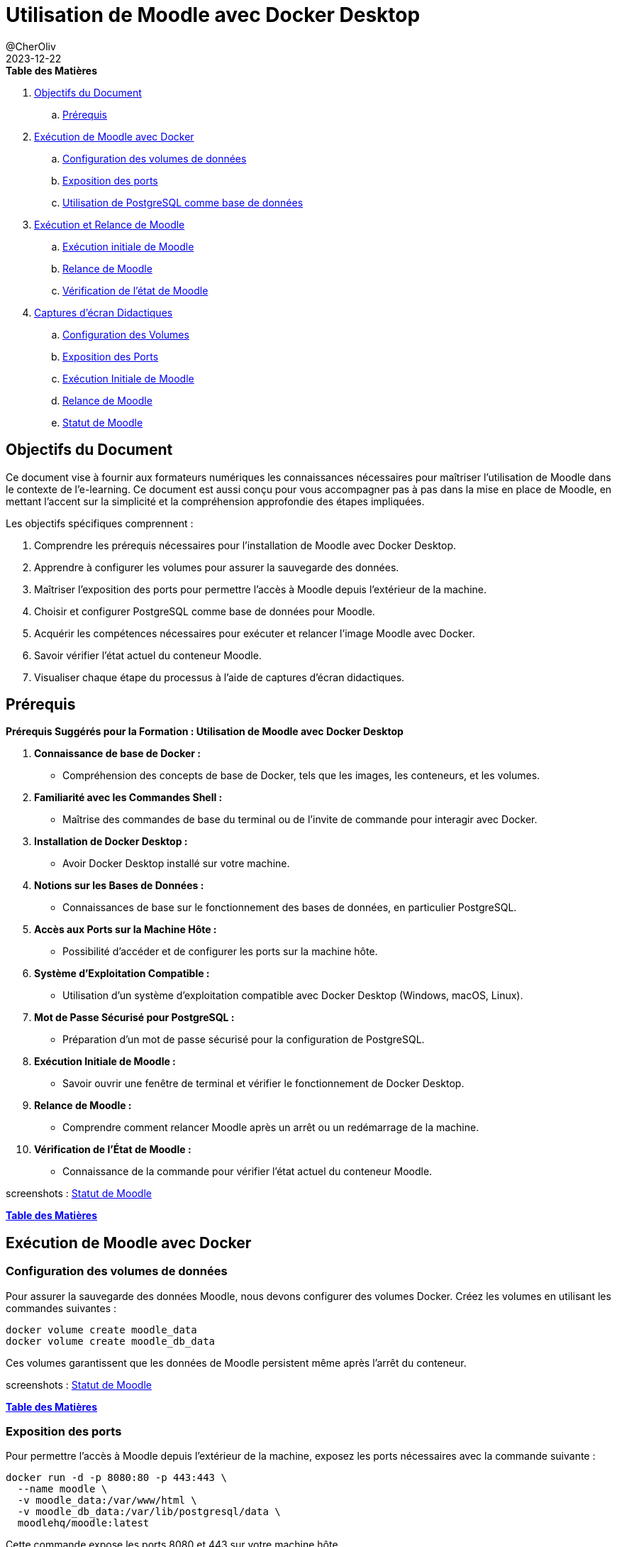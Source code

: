 = Utilisation de Moodle avec Docker Desktop
@CherOliv
2023-12-22
:jbake-title: Moodle Document
:jbake-type: post
:jbake-tags: blog, ticket, moodle, memo
:jbake-status: published
:jbake-date: 2023-12-22
:summary: Simple document sur Moodle

[[toc]]
.[Underline]*Table des Matières*
. <<goals>>
.. <<prerequis>>
. <<exec_docker>>
.. <<config_volumes>>
.. <<expose_port>>
.. <<use_postgres>>
. <<start_reload>>
.. <<first_exec>>
.. <<reload_moodle>>
.. <<check_status>>
. <<screenshots>>
.. <<screenshots_volumes>>
.. <<screenshots_expose_port>>
.. <<screenshots_first_exec>>
.. <<screenshot_reload>>
.. <<screenshot_status>>

[[goals]]
== Objectifs du Document

Ce document vise à fournir aux formateurs numériques les connaissances nécessaires pour maîtriser l'utilisation de Moodle dans le contexte de l'e-learning.
Ce document est aussi conçu pour vous accompagner pas à pas dans la mise en place de Moodle, en mettant l'accent sur la simplicité et la compréhension approfondie des étapes impliquées.

.Les objectifs spécifiques comprennent :
. Comprendre les prérequis nécessaires pour l'installation de Moodle avec Docker Desktop.
. Apprendre à configurer les volumes pour assurer la sauvegarde des données.
. Maîtriser l'exposition des ports pour permettre l'accès à Moodle depuis l'extérieur de la machine.
. Choisir et configurer PostgreSQL comme base de données pour Moodle.
. Acquérir les compétences nécessaires pour exécuter et relancer l'image Moodle avec Docker.
. Savoir vérifier l'état actuel du conteneur Moodle.
. Visualiser chaque étape du processus à l'aide de captures d'écran didactiques.

[[prerequis]]
== Prérequis

.*Prérequis Suggérés pour la Formation : Utilisation de Moodle avec Docker Desktop*
. *Connaissance de base de Docker :*
- Compréhension des concepts de base de Docker, tels que les images, les conteneurs, et les volumes.

. *Familiarité avec les Commandes Shell :*
- Maîtrise des commandes de base du terminal ou de l'invite de commande pour interagir avec Docker.

. *Installation de Docker Desktop :*
- Avoir Docker Desktop installé sur votre machine.

. *Notions sur les Bases de Données :*
- Connaissances de base sur le fonctionnement des bases de données, en particulier PostgreSQL.

. *Accès aux Ports sur la Machine Hôte :*
- Possibilité d'accéder et de configurer les ports sur la machine hôte.

. *Système d'Exploitation Compatible :*
- Utilisation d'un système d'exploitation compatible avec Docker Desktop (Windows, macOS, Linux).

. *Mot de Passe Sécurisé pour PostgreSQL :*
- Préparation d'un mot de passe sécurisé pour la configuration de PostgreSQL.

. *Exécution Initiale de Moodle :*
- Savoir ouvrir une fenêtre de terminal et vérifier le fonctionnement de Docker Desktop.

. *Relance de Moodle :*
- Comprendre comment relancer Moodle après un arrêt ou un redémarrage de la machine.

. *Vérification de l'État de Moodle :*
- Connaissance de la commande pour vérifier l'état actuel du conteneur Moodle.


screenshots : <<screenshot_status>>

<<toc>>

[[exec_docker]]
== Exécution de Moodle avec Docker

[[config_volumes]]
=== Configuration des volumes de données

Pour assurer la sauvegarde des données Moodle, nous devons configurer des volumes Docker.
Créez les volumes en utilisant les commandes suivantes :

[source,bash]
----
docker volume create moodle_data
docker volume create moodle_db_data
----

Ces volumes garantissent que les données de Moodle persistent même après l'arrêt du conteneur.


screenshots : <<screenshot_status>>

<<toc>>

[[expose_port]]
=== Exposition des ports

Pour permettre l'accès à Moodle depuis l'extérieur de la machine, exposez les ports nécessaires avec la commande suivante :

[source,bash]
----
docker run -d -p 8080:80 -p 443:443 \
  --name moodle \
  -v moodle_data:/var/www/html \
  -v moodle_db_data:/var/lib/postgresql/data \
  moodlehq/moodle:latest
----

Cette commande expose les ports 8080 et 443 sur votre machine hôte.


screenshots : <<screenshot_status>>

<<toc>>

[[use_postgres]]
=== Utilisation de PostgreSQL comme base de données

Moodle prend en charge différentes bases de données, mais nous privilégions PostgreSQL.
Lancez le conteneur PostgreSQL avec la commande suivante :

[source,bash]
----
docker run -d --name moodle-db \
  -e POSTGRES_PASSWORD=your_password \
  -v moodle_db_data:/var/lib/postgresql/data \
  postgres:latest
----

Remplacez `your_password` par un mot de passe sécurisé.


screenshots : <<screenshot_status>>

<<toc>>

[[start_reload]]
== Exécution et Relance de Moodle

[[first_exec]]
.Exécution initiale de Moodle
. Ouvrez une fenêtre de terminal.
. Assurez-vous que Docker Desktop est en cours d'exécution.
. Exécutez la commande suivante pour lancer Moodle pour la première fois :

[source,bash]
----
docker run -d -p 8080:80 -p 443:443 \
  --name moodle \
  -v moodle_data:/var/www/html \
  -v moodle_db_data:/var/lib/postgresql/data \
  moodlehq/moodle:latest
----


screenshots : <<screenshot_status>>

<<toc>>

[[reload_moodle]]
=== Relance de Moodle

Si vous devez relancer Moodle après l'avoir arrêté ou redémarré votre machine, utilisez la commande suivante :

[source,bash]
----
docker start moodle
----

Cela relance le conteneur Moodle avec les mêmes paramètres que précédemment.


screenshots : <<screenshot_status>>

<<toc>>

[[check_status]]
=== Vérification de l'état de Moodle

Vous pouvez vérifier l'état actuel du conteneur en utilisant la commande suivante :

[source,bash]
----
docker ps
----

Assurez-vous que le conteneur "moodle" est en cours d'exécution.

screenshots : <<screenshot_status>>

<<toc>>

[[screenshots]]
== Captures d'écran Didactiques


[[screenshots_first_exec]]
=== Exécution Initiale de Moodle

- TODO : [Capture d'écran : Exécution Initiale de Moodle](lien_vers_capture_d_ecran_execution)

<<toc>>

[[screenshots_volumes]]
=== Configuration des Volumes

- TODO : [Capture d'écran : Configuration des Volumes](lien_vers_capture_d_ecran_volumes)

<<toc>>

[[screenshots_expose_port]]
=== Exposition des Ports

- TODO : [Capture d'écran : Exposition des Ports](lien_vers_capture_d_ecran_ports)

<<toc>>


=== Relance de Moodle [[screenshot_reload]]

- TODO : [Capture d'écran : Relance de Moodle](lien_vers_capture_d_ecran_relance)

<<toc>>

=== Statut de Moodle [[screenshot_status]]

- TODO : [Capture d'écran : Relance de Moodle](lien_vers_capture_d_ecran_relance)

<<toc>>

